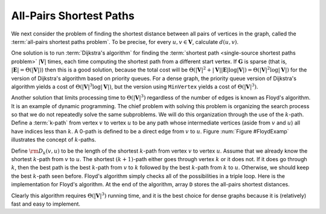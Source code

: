 .. raw:: html

   <script>ODSA.SETTINGS.MODULE_SECTIONS = [];</script>

.. _Floyd:


.. raw:: html

   <script>ODSA.SETTINGS.DISP_MOD_COMP = true;ODSA.SETTINGS.MODULE_NAME = "Floyd";ODSA.SETTINGS.MODULE_LONG_NAME = "All-Pairs Shortest Paths";ODSA.SETTINGS.MODULE_CHAPTER = "Graphs"; ODSA.SETTINGS.BUILD_DATE = "2021-10-18 22:09:37"; ODSA.SETTINGS.BUILD_CMAP = true;JSAV_OPTIONS['lang']='en';JSAV_EXERCISE_OPTIONS['code']='pseudo';</script>


.. |--| unicode:: U+2013   .. en dash
.. |---| unicode:: U+2014  .. em dash, trimming surrounding whitespace
   :trim:



.. odsalink:: AV/Graph/FloydCON.css
.. This file is part of the OpenDSA eTextbook project. See
.. http://opendsa.org for more details.
.. Copyright (c) 2012-2020 by the OpenDSA Project Contributors, and
.. distributed under an MIT open source license.

.. avmetadata:: 
   :author: Cliff Shaffer
   :topic:

All-Pairs Shortest Paths
========================

We next consider the problem of finding the shortest distance
between all pairs of vertices in the graph, called
the :term:`all-pairs shortest paths problem`.
To be precise, for every :math:`u, v \in \mathbf{V}`,
calculate :math:`d(u, v)`.

One solution is to run :term:`Dijkstra's algorithm`
for finding the :term:`shortest path <single-source shortest paths problem>`
:math:`|\mathbf{V}|` times, each
time computing the shortest path from a different start vertex.
If :math:`\mathbf{G}` is sparse
(that is, :math:`|\mathbf{E}| = \Theta(|\mathbf{V}|)`)
then this is a good solution, because the total cost will be
:math:`\Theta(|\mathbf{V}|^2 + |\mathbf{V}||\mathbf{E}| \log
|\mathbf{V}|) = \Theta(|\mathbf{V}|^2 \log |\mathbf{V}|)`
for the version of Dijkstra's algorithm based on priority queues.
For a dense graph, the priority queue version of Dijkstra's algorithm
yields a cost of :math:`\Theta(|\mathbf{V}|^3 \log |\mathbf{V}|)`,
but the version using ``MinVertex`` yields a cost
of :math:`\Theta(|\mathbf{V}|^3)`.

Another solution that limits processing time to
:math:`\Theta(|\mathbf{V}|^3)`
regardless of the number of edges is known as Floyd's algorithm.
It is an example of dynamic programming.
The chief problem with solving this problem is organizing the search
process so that we do not repeatedly solve the same subproblems.
We will do this organization through the use of the :math:`k`-path.
Define a :term:`k-path` from vertex :math:`v` to vertex
:math:`u` to be any path whose intermediate vertices (aside from
:math:`v` and :math:`u`) all have indices less than :math:`k`.
A 0-path is defined to be a direct edge from :math:`v` to :math:`u`.
Figure :num:`Figure #FloydExamp` illustrates the concept of
:math:`k`-paths.

.. _FloydExamp:
.. inlineav:: FloydCON dgm
   :align: center

   An example of :math:`k`-paths in Floyd's algorithm.
   Path 1, 3 is a 0-path by definition.
   Path 3, 0, 2 is not a 0-path, but it is a 1-path (as well as a
   2-path, a 3-path, and a 4-path) because the largest intermediate
   vertex is 0. 
   Path 1, 3, 2 is a 4-path, but not a 3-path because the intermediate
   vertex is 3.
   All paths in this graph are 4-paths.

Define :math:`{\rm D}_k(v, u)` to be the length of the shortest
:math:`k`-path from vertex :math:`v` to vertex :math:`u`. 
Assume that we already know the shortest :math:`k`-path from :math:`v`
to :math:`u`.
The shortest :math:`(k+1)`-path either goes through vertex :math:`k`
or it does not.
If it does go through :math:`k`, then the best path is
the best :math:`k`-path from :math:`v` to :math:`k` followed by the
best :math:`k`-path from :math:`k` to :math:`u`.
Otherwise, we should keep the best :math:`k`-path seen before.
Floyd's algorithm simply checks all of the possibilities in a triple
loop.
Here is the implementation for Floyd's algorithm.
At the end of the algorithm, array ``D`` stores the all-pairs shortest
distances.

.. codeinclude:: Graphs/Floyd 
   :tag: Floyd

Clearly this algorithm requires :math:`\Theta(|\mathbf{V}|^3)` running
time, and it is the best choice for dense graphs because it is
(relatively) fast and easy to implement.

.. odsascript:: AV/Graph/FloydCON.js
